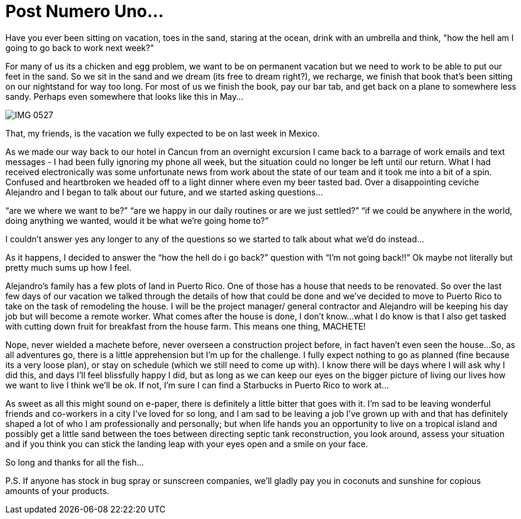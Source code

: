 = Post Numero Uno...

Have you ever been sitting on vacation, toes in the sand, staring at the ocean, drink with an umbrella and think, "how the hell am I going to go back to work next week?"  

For many of us its a chicken and egg problem, we want to be on permanent vacation but we need to work to be able to put our feet in the sand.  So we sit in the sand and we dream (its free to dream right?), we recharge, we finish that book that's been sitting on our nightstand for way too long. For most of us we finish the book, pay our bar tab, and get back on a plane to somewhere less sandy.  Perhaps even somewhere that looks like this in May… 

image::IMG_0527.jpg[]

That, my friends, is the vacation we fully expected to be on last week in Mexico.

As we made our way back to our hotel in Cancun from an overnight excursion I came back to a barrage of work emails and text messages - I had been fully ignoring my phone all week, but the situation could no longer be left until our return.  What I had received electronically was some unfortunate news from work about the state of our team and it took me into a bit of a spin.  Confused and heartbroken we headed off to a light dinner where even my beer tasted bad.  Over a disappointing ceviche Alejandro and I began to talk about our future, and we started asking questions…

“are we where we want to be?”
“are we happy in our daily routines or are we just settled?”
“if we could be anywhere in the world, doing anything we wanted, would it be what we’re going home to?”

I couldn’t answer yes any longer to any of the questions so we started to talk about what we’d do instead…

As it happens, I decided to answer the “how the hell do i go back?” question with “I’m not going back!!”  Ok maybe not literally but pretty much sums up how I feel.

Alejandro’s family has a few plots of land in Puerto Rico.  One of those has a house that needs to be renovated.  So over the last few days of our vacation we talked through the details of how that could be done and we’ve decided to move to Puerto Rico to take on the task of remodeling the house.  I will be the project manager/ general contractor and Alejandro will be keeping his day job but will become a remote worker.  What comes after the house is done, I don’t know…what I do know is that I also get tasked with cutting down fruit for breakfast from the house farm.  This means one thing, MACHETE!

Nope, never wielded a machete before, never overseen a construction project before, in fact haven’t even seen the house…So, as all adventures go, there is a little apprehension but I’m up for the challenge.  I fully expect nothing to go as planned (fine because its a very loose plan), or stay on schedule (which we still need to come up with).  I know there will be days where I will ask why I did this, and days I’ll feel blissfully happy I did, but as long as we can keep our eyes on the bigger picture of living our lives how we want to live I think we’ll be ok.  If not, I’m sure I can find a Starbucks in Puerto Rico to work at…

As sweet as all this might sound on e-paper, there is definitely a little bitter that goes with it.  I’m sad to be leaving wonderful friends and co-workers in a city I’ve loved for so long, and I am sad to be leaving a job I’ve grown up with and that has definitely shaped a lot of who I am professionally and personally; but when life hands you an opportunity to live on a tropical island and possibly get a little sand between the toes between directing septic tank reconstruction, you look around, assess your situation and if you think you can stick the landing leap with your eyes open and a smile on your face. 

So long and thanks for all the fish...

P.S. If anyone has stock in bug spray or sunscreen companies, we’ll gladly pay you in coconuts and sunshine for copious amounts of your products.

